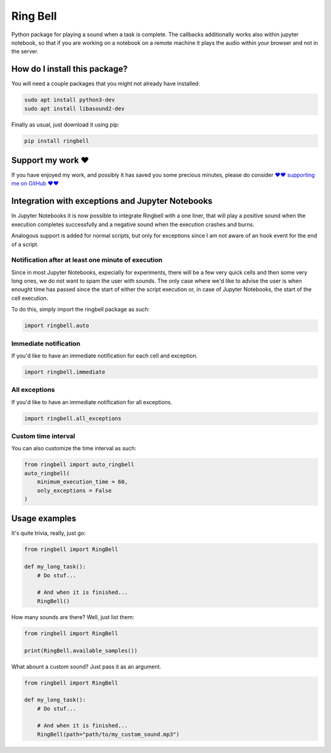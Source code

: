 Ring Bell
=========================================================================================
|pip| |downloads|

Python package for playing a sound when a task is complete. The callbacks additionally works also within jupyter notebook,
so that if you are working on a notebook on a remote machine it plays the audio within your browser and not in the server.

How do I install this package?
----------------------------------------------
You will need a couple packages that you might not already have installed:

.. code:: shell

    sudo apt install python3-dev
    sudo apt install libasound2-dev

Finally as usual, just download it using pip:

.. code:: shell

    pip install ringbell


Support my work ❤️
------------------------------------------------------
If you have enjoyed my work, and possibly it has saved you some precious minutes,
please do consider `❤️❤️ supporting me on GitHub ❤️❤️ <https://github.com/sponsors/LucaCappelletti94>`_


Integration with exceptions and Jupyter Notebooks
------------------------------------------------------
In Jupyter Notebooks it is now possible to integrate Ringbell with a one liner, that will play
a positive sound when the execution completes successfully and a negative sound when the execution
crashes and burns.

Analogous support is added for normal scripts, but only for exceptions since I am not aware of
an hook event for the end of a script.

Notification after at least one minute of execution
~~~~~~~~~~~~~~~~~~~~~~~~~~~~~~~~~~~~~~~~~~~~~~~~~~~~~~
Since in most Jupyter Notebooks, expecially for experiments, there will be a few very quick
cells and then some very long ones, we do not want to spam the user with sounds. The only
case where we'd like to advise the user is when enought time has passed since the start of either
the script execution or, in case of Jupyter Notebooks, the start of the cell execution.

To do this, simply import the ringbell package as such:

.. code:: python

    import ringbell.auto


Immediate notification
~~~~~~~~~~~~~~~~~~~~~~~~~~~~~~~~~~~~~~~~~~~~~~~~~~~~~~
If you'd like to have an immediate notification for each cell and exception.

.. code:: python

    import ringbell.immediate


All exceptions
~~~~~~~~~~~~~~~~~~~~~~~~~~~~~~~~~~~~~~~~~~~~~~~~~~~~~~
If you'd like to have an immediate notification for all exceptions.

.. code:: python

    import ringbell.all_exceptions


Custom time interval
~~~~~~~~~~~~~~~~~~~~~~~~~~~~~~~~~~~~~~~~~~~~~~~~~~~~~~
You can also customize the time interval as such:

.. code:: python

    from ringbell import auto_ringbell
    auto_ringbell(
        minimum_execution_time = 60,
        only_exceptions = False
    )


Usage examples
------------------------------------------------------
It's quite trivia, really, just go:

.. code:: python

    from ringbell import RingBell

    def my_long_task():
        # Do stuf...

        # And when it is finished...
        RingBell()


How many sounds are there? Well, just list them:

.. code:: python

    from ringbell import RingBell

    print(RingBell.available_samples())


What abount a custom sound? Just pass it as an argument.

.. code:: python

    from ringbell import RingBell

    def my_long_task():
        # Do stuf...

        # And when it is finished...
        RingBell(path="path/to/my_custom_sound.mp3")


.. |pip| image:: https://badge.fury.io/py/ringbell.svg
    :target: https://badge.fury.io/py/ringbell
    :alt: Pypi project

.. |downloads| image:: https://pepy.tech/badge/ringbell
    :target: https://pepy.tech/badge/ringbell
    :alt: Pypi total project downloads 
